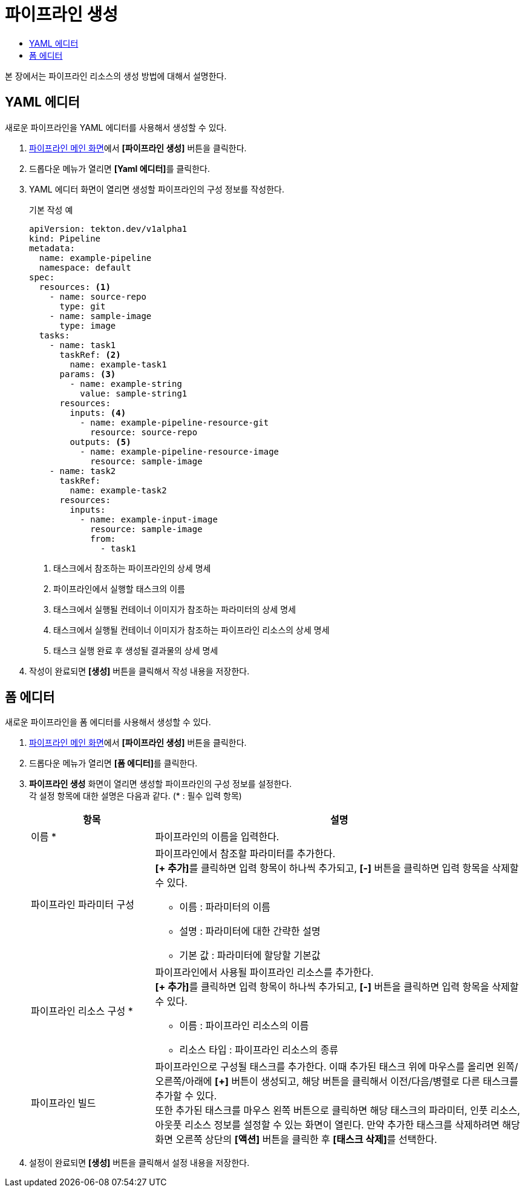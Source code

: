 = 파이프라인 생성
:toc:
:toc-title:

본 장에서는 파이프라인 리소스의 생성 방법에 대해서 설명한다.

== YAML 에디터

새로운 파이프라인을 YAML 에디터를 사용해서 생성할 수 있다.

. <<../console_menu_sub/ci-cd#img-pipeline-main,파이프라인 메인 화면>>에서 *[파이프라인 생성]* 버튼을 클릭한다.
. 드롭다운 메뉴가 열리면 **[Yaml 에디터]**를 클릭한다.
. YAML 에디터 화면이 열리면 생성할 파이프라인의 구성 정보를 작성한다.
+
.기본 작성 예
[source,yaml]
----
apiVersion: tekton.dev/v1alpha1
kind: Pipeline
metadata:
  name: example-pipeline
  namespace: default
spec:
  resources: <1>
    - name: source-repo
      type: git
    - name: sample-image
      type: image
  tasks:
    - name: task1
      taskRef: <2>
        name: example-task1
      params: <3>
        - name: example-string
          value: sample-string1
      resources:
        inputs: <4>
          - name: example-pipeline-resource-git
            resource: source-repo
        outputs: <5>
          - name: example-pipeline-resource-image
            resource: sample-image
    - name: task2
      taskRef:
        name: example-task2
      resources:
        inputs:
          - name: example-input-image
            resource: sample-image
            from:
              - task1
----
+
<1> 태스크에서 참조하는 파이프라인의 상세 명세
<2> 파이프라인에서 실행할 태스크의 이름
<3> 태스크에서 실행될 컨테이너 이미지가 참조하는 파라미터의 상세 명세
<4> 태스크에서 실행될 컨테이너 이미지가 참조하는 파이프라인 리소스의 상세 명세
<5> 태스크 실행 완료 후 생성될 결과물의 상세 명세
. 작성이 완료되면 *[생성]* 버튼을 클릭해서 작성 내용을 저장한다.

== 폼 에디터

새로운 파이프라인을 폼 에디터를 사용해서 생성할 수 있다.

. <<../console_menu_sub/ci-cd#img-pipeline-main,파이프라인 메인 화면>>에서 *[파이프라인 생성]* 버튼을 클릭한다.
. 드롭다운 메뉴가 열리면 **[폼 에디터]**를 클릭한다.
. *파이프라인 생성* 화면이 열리면 생성할 파이프라인의 구성 정보를 설정한다. +
각 설정 항목에 대한 설명은 다음과 같다. (* : 필수 입력 항목)
+
[width="100%",options="header", cols="1,3a"]
|====================
|항목|설명
|이름 *|파이프라인의 이름을 입력한다.
|파이프라인 파라미터 구성|파이프라인에서 참조할 파라미터를 추가한다. +
**[+ 추가]**를 클릭하면 입력 항목이 하나씩 추가되고, *[-]* 버튼을 클릭하면 입력 항목을 삭제할 수 있다.

* 이름 : 파라미터의 이름
* 설명 : 파라미터에 대한 간략한 설명
* 기본 값 : 파라미터에 할당할 기본값
|파이프라인 리소스 구성 *|파이프라인에서 사용될 파이프라인 리소스를 추가한다. +
**[+ 추가]**를 클릭하면 입력 항목이 하나씩 추가되고, *[-]* 버튼을 클릭하면 입력 항목을 삭제할 수 있다.

* 이름 : 파이프라인 리소스의 이름
* 리소스 타입 : 파이프라인 리소스의 종류
|파이프라인 빌드|파이프라인으로 구성될 태스크를 추가한다. 이때 추가된 태스크 위에 마우스를 올리면 왼쪽/오른쪽/아래에 *[+]* 버튼이 생성되고, 해당 버튼을 클릭해서 이전/다음/병렬로 다른 태스크를 추가할 수 있다. +
또한 추가된 태스크를 마우스 왼쪽 버튼으로 클릭하면 해당 태스크의 파라미터, 인풋 리소스, 아웃풋 리소스 정보를 설정할 수 있는 화면이 열린다. 만약 추가한 태스크를 삭제하려면 해당 화면 오른쪽 상단의 *[액션]* 버튼을 클릭한 후 **[태스크 삭제]**를 선택한다.
|====================
. 설정이 완료되면 *[생성]* 버튼을 클릭해서 설정 내용을 저장한다.